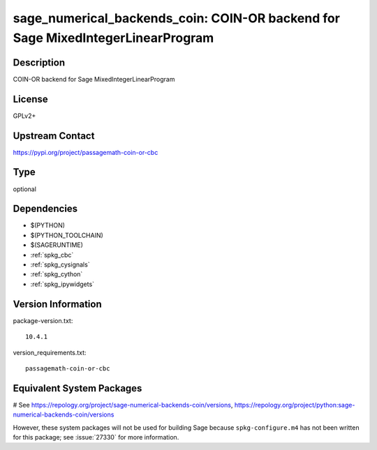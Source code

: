 .. _spkg_sage_numerical_backends_coin:

sage_numerical_backends_coin: COIN-OR backend for Sage MixedIntegerLinearProgram
================================================================================

Description
-----------

COIN-OR backend for Sage MixedIntegerLinearProgram

License
-------

GPLv2+

Upstream Contact
----------------

https://pypi.org/project/passagemath-coin-or-cbc



Type
----

optional


Dependencies
------------

- $(PYTHON)
- $(PYTHON_TOOLCHAIN)
- $(SAGERUNTIME)
- :ref:`spkg_cbc`
- :ref:`spkg_cysignals`
- :ref:`spkg_cython`
- :ref:`spkg_ipywidgets`

Version Information
-------------------

package-version.txt::

    10.4.1

version_requirements.txt::

    passagemath-coin-or-cbc

Equivalent System Packages
--------------------------

# See https://repology.org/project/sage-numerical-backends-coin/versions, https://repology.org/project/python:sage-numerical-backends-coin/versions

However, these system packages will not be used for building Sage
because ``spkg-configure.m4`` has not been written for this package;
see :issue:`27330` for more information.
